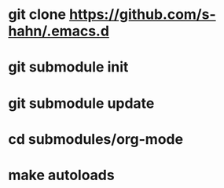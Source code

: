 * git clone https://github.com/s-hahn/.emacs.d
* git submodule init
* git submodule update
* cd submodules/org-mode
* make autoloads
